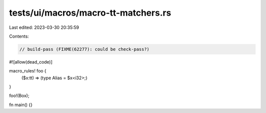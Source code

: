 tests/ui/macros/macro-tt-matchers.rs
====================================

Last edited: 2023-03-30 20:35:59

Contents:

.. code-block:: rs

    // build-pass (FIXME(62277): could be check-pass?)
#![allow(dead_code)]

macro_rules! foo {
    ($x:tt) => (type Alias = $x<i32>;)
}

foo!(Box);


fn main() {}


